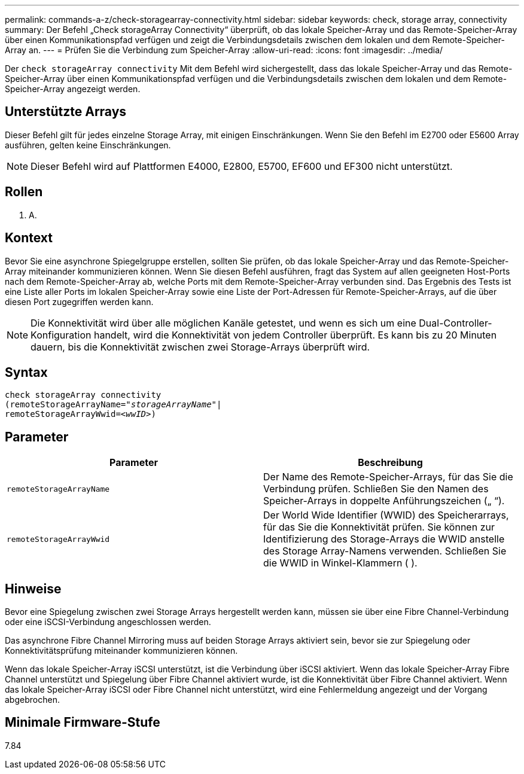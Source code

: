 ---
permalink: commands-a-z/check-storagearray-connectivity.html 
sidebar: sidebar 
keywords: check, storage array, connectivity 
summary: Der Befehl „Check storageArray Connectivity“ überprüft, ob das lokale Speicher-Array und das Remote-Speicher-Array über einen Kommunikationspfad verfügen und zeigt die Verbindungsdetails zwischen dem lokalen und dem Remote-Speicher-Array an. 
---
= Prüfen Sie die Verbindung zum Speicher-Array
:allow-uri-read: 
:icons: font
:imagesdir: ../media/


[role="lead"]
Der `check storageArray connectivity` Mit dem Befehl wird sichergestellt, dass das lokale Speicher-Array und das Remote-Speicher-Array über einen Kommunikationspfad verfügen und die Verbindungsdetails zwischen dem lokalen und dem Remote-Speicher-Array angezeigt werden.



== Unterstützte Arrays

Dieser Befehl gilt für jedes einzelne Storage Array, mit einigen Einschränkungen. Wenn Sie den Befehl im E2700 oder E5600 Array ausführen, gelten keine Einschränkungen.

[NOTE]
====
Dieser Befehl wird auf Plattformen E4000, E2800, E5700, EF600 und EF300 nicht unterstützt.

====


== Rollen

K. A.



== Kontext

Bevor Sie eine asynchrone Spiegelgruppe erstellen, sollten Sie prüfen, ob das lokale Speicher-Array und das Remote-Speicher-Array miteinander kommunizieren können. Wenn Sie diesen Befehl ausführen, fragt das System auf allen geeigneten Host-Ports nach dem Remote-Speicher-Array ab, welche Ports mit dem Remote-Speicher-Array verbunden sind. Das Ergebnis des Tests ist eine Liste aller Ports im lokalen Speicher-Array sowie eine Liste der Port-Adressen für Remote-Speicher-Arrays, auf die über diesen Port zugegriffen werden kann.

[NOTE]
====
Die Konnektivität wird über alle möglichen Kanäle getestet, und wenn es sich um eine Dual-Controller-Konfiguration handelt, wird die Konnektivität von jedem Controller überprüft. Es kann bis zu 20 Minuten dauern, bis die Konnektivität zwischen zwei Storage-Arrays überprüft wird.

====


== Syntax

[source, cli, subs="+macros"]
----
check storageArray connectivity
(remoteStorageArrayName=pass:quotes[_"storageArrayName"_]|
remoteStorageArrayWwid=<pass:quotes[_wwID_]>)
----


== Parameter

|===
| Parameter | Beschreibung 


 a| 
`remoteStorageArrayName`
 a| 
Der Name des Remote-Speicher-Arrays, für das Sie die Verbindung prüfen. Schließen Sie den Namen des Speicher-Arrays in doppelte Anführungszeichen („ “).



 a| 
`remoteStorageArrayWwid`
 a| 
Der World Wide Identifier (WWID) des Speicherarrays, für das Sie die Konnektivität prüfen. Sie können zur Identifizierung des Storage-Arrays die WWID anstelle des Storage Array-Namens verwenden. Schließen Sie die WWID in Winkel-Klammern ( ).

|===


== Hinweise

Bevor eine Spiegelung zwischen zwei Storage Arrays hergestellt werden kann, müssen sie über eine Fibre Channel-Verbindung oder eine iSCSI-Verbindung angeschlossen werden.

Das asynchrone Fibre Channel Mirroring muss auf beiden Storage Arrays aktiviert sein, bevor sie zur Spiegelung oder Konnektivitätsprüfung miteinander kommunizieren können.

Wenn das lokale Speicher-Array iSCSI unterstützt, ist die Verbindung über iSCSI aktiviert. Wenn das lokale Speicher-Array Fibre Channel unterstützt und Spiegelung über Fibre Channel aktiviert wurde, ist die Konnektivität über Fibre Channel aktiviert. Wenn das lokale Speicher-Array iSCSI oder Fibre Channel nicht unterstützt, wird eine Fehlermeldung angezeigt und der Vorgang abgebrochen.



== Minimale Firmware-Stufe

7.84
